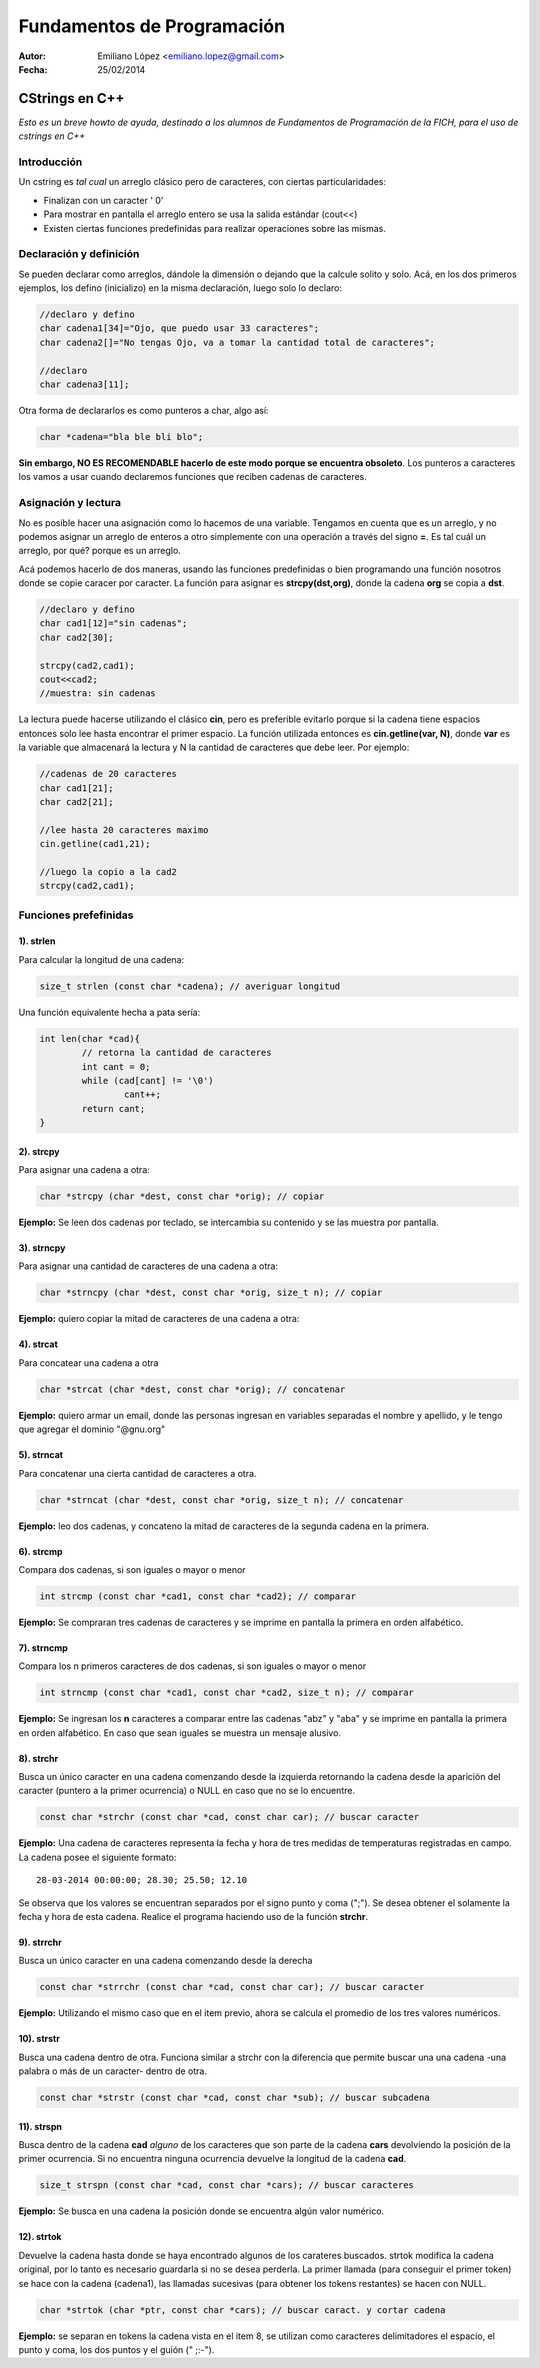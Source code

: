 ===========================
Fundamentos de Programación
===========================

:Autor: Emiliano López <emiliano.lopez@gmail.com>
:Fecha: 25/02/2014

----------------
CStrings en C++
----------------
*Esto es un breve howto de ayuda, destinado a los alumnos de Fundamentos de Programación de la FICH, para el uso de cstrings en C++*


Introducción
////////////

Un cstring es *tal cual* un arreglo clásico pero de caracteres, con ciertas particularidades:

- Finalizan con un caracter ' \0' 
- Para mostrar en pantalla el arreglo entero se usa la salida estándar (cout<<)
- Existen ciertas funciones predefinidas para realizar operaciones sobre las mismas.


Declaración y definición
////////////////////////

Se pueden declarar como arreglos, dándole la dimensión o dejando que la calcule solito y solo. Acá, en los dos primeros ejemplos, los defino (inicializo) en la misma declaración, luego solo lo declaro:

.. code-block:: cpp
	
	//declaro y defino
	char cadena1[34]="Ojo, que puedo usar 33 caracteres";
	char cadena2[]="No tengas Ojo, va a tomar la cantidad total de caracteres";

	//declaro
	char cadena3[11];
 
Otra forma de declararlos es como punteros a char, algo así:

.. code-block:: cpp

	char *cadena="bla ble bli blo";

**Sin embargo, NO ES RECOMENDABLE hacerlo de este modo porque se encuentra obsoleto**. Los punteros a caracteres los vamos a usar cuando declaremos funciones que reciben cadenas de caracteres.


Asignación y lectura
////////////////////

No es posible hacer una asignación como lo hacemos de una variable. Tengamos en cuenta que es un arreglo, y no podemos asignar un arreglo de enteros a otro simplemente con una operación a través del signo **=**. Es tal cuál un arreglo, por qué? porque es un arreglo.

Acá podemos hacerlo de dos maneras, usando las funciones predefinidas o bien programando una función nosotros donde se copie caracer por caracter. La función para asignar es **strcpy(dst,org)**, donde la cadena **org** se copia a **dst**.

.. code-block:: cpp
	
	//declaro y defino
	char cad1[12]="sin cadenas";
	char cad2[30];

	strcpy(cad2,cad1);
	cout<<cad2;
	//muestra: sin cadenas

La lectura puede hacerse utilizando el clásico **cin**, pero es preferible evitarlo porque si la cadena tiene espacios entonces solo lee hasta encontrar el primer espacio. La función utilizada entonces es **cin.getline(var, N)**, donde **var** es la variable que almacenará la lectura y N la cantidad de caracteres que debe leer. Por ejemplo:  

.. code-block:: cpp
	
	//cadenas de 20 caracteres
	char cad1[21];
	char cad2[21];
	
	//lee hasta 20 caracteres maximo
	cin.getline(cad1,21);

	//luego la copio a la cad2
	strcpy(cad2,cad1);

Funciones prefefinidas
//////////////////////

1). strlen
++++++++++

Para calcular la longitud de una cadena:

.. code-block:: cpp

	size_t strlen (const char *cadena); // averiguar longitud

Una función equivalente hecha a pata sería:

.. code-block:: cpp

		int len(char *cad){
			// retorna la cantidad de caracteres
			int cant = 0;
			while (cad[cant] != '\0')
				cant++;
			return cant;
		}

2). strcpy
++++++++++

Para asignar una cadena a otra:

.. code-block:: cpp
	
	char *strcpy (char *dest, const char *orig); // copiar

**Ejemplo:** Se leen dos cadenas por teclado, se intercambia su contenido y se las muestra por pantalla.

.. code-block:: cpp
	:include: ej/tutorial/ej-strcpy.cpp

3). strncpy
+++++++++++

Para asignar una cantidad de caracteres de una cadena a otra:

.. code-block:: cpp
	
	char *strncpy (char *dest, const char *orig, size_t n); // copiar

**Ejemplo:** quiero copiar la mitad de caracteres de una cadena a otra:

.. code-block:: cpp
	:include: ej/tutorial/ej-strncpy.cpp

4). strcat
++++++++++

Para concatear una cadena a otra

.. code-block:: cpp
	
	char *strcat (char *dest, const char *orig); // concatenar

**Ejemplo:** quiero armar un email, donde las personas ingresan en variables separadas el nombre y apellido, y le tengo que agregar el dominio "@gnu.org"

.. code-block:: cpp
	:include: ej/tutorial/ej-strcat.cpp


5). strncat
+++++++++++

Para concatenar una cierta cantidad de caracteres a otra.

.. code-block:: cpp
	
	char *strncat (char *dest, const char *orig, size_t n); // concatenar

**Ejemplo:** leo dos cadenas, y concateno la mitad de caracteres de la segunda cadena en la primera.

.. code-block:: cpp
	:include: ej/tutorial/ej-strncat.cpp

6). strcmp
++++++++++

Compara dos cadenas, si son iguales o mayor o menor

.. code-block:: cpp
	
	int strcmp (const char *cad1, const char *cad2); // comparar

**Ejemplo:** Se compraran tres cadenas de caracteres y se imprime en pantalla la primera en orden alfabético.

.. code-block:: cpp
	:include: ej/tutorial/ej-strcmp.cpp

7). strncmp
+++++++++++

Compara los n primeros caracteres de dos cadenas, si son iguales o mayor o menor

.. code-block:: cpp
	
	int strncmp (const char *cad1, const char *cad2, size_t n); // comparar

**Ejemplo:** Se ingresan los **n** caracteres a comparar entre las cadenas "abz" y "aba" y se imprime en pantalla la primera en orden alfabético. En caso que sean iguales se muestra un mensaje alusivo.

.. code-block:: cpp
	:include: ej/tutorial/ej-strncmp.cpp

8). strchr
++++++++++

Busca un único caracter en una cadena comenzando desde la izquierda retornando la cadena desde la aparición del caracter (puntero a la primer ocurrencia) o NULL en caso que no se lo encuentre. 

.. code-block:: cpp
	
	const char *strchr (const char *cad, const char car); // buscar caracter

**Ejemplo:** Una cadena de caracteres representa la fecha y hora de tres medidas de temperaturas registradas en campo. La cadena posee el siguiente formato:

::

	28-03-2014 00:00:00; 28.30; 25.50; 12.10

Se observa que los valores se encuentran separados por el signo punto y coma (";"). Se desea obtener el solamente la fecha y hora de esta cadena. Realice el programa haciendo uso de la función **strchr**. 

.. code-block:: cpp
	:include: ej/tutorial/ej-strchr.cpp


9). strrchr
+++++++++++

Busca un único caracter en una cadena comenzando desde la derecha

.. code-block:: cpp
	
	const char *strrchr (const char *cad, const char car); // buscar caracter

**Ejemplo:** Utilizando el mismo caso que en el item previo, ahora se calcula el promedio de los tres valores numéricos.

.. code-block:: cpp
	:include: ej/tutorial/ej-strrchr.cpp

10). strstr
+++++++++++

Busca una cadena dentro de otra. Funciona similar a strchr con la diferencia que permite buscar una una cadena -una palabra o más de un caracter- dentro de otra. 

.. code-block:: cpp
	
	const char *strstr (const char *cad, const char *sub); // buscar subcadena

11). strspn
+++++++++++

Busca dentro de la cadena **cad** *alguno* de los caracteres que son parte de la cadena **cars** devolviendo la posición de la primer ocurrencia. Si no encuentra ninguna ocurrencia devuelve la longitud de la cadena **cad**.

.. code-block:: cpp
	
	size_t strspn (const char *cad, const char *cars); // buscar caracteres

**Ejemplo:** Se busca en una cadena la posición donde se encuentra algún valor numérico.

.. code-block:: cpp
	:include: ej/tutorial/ej-strspn.cpp

12). strtok
+++++++++++

Devuelve la cadena hasta donde se haya encontrado algunos de los carateres buscados. strtok modifica la cadena original, por lo tanto es necesario guardarla si no se desea perderla. La primer llamada (para conseguir el primer token) se hace con la cadena (cadena1), las llamadas sucesivas (para obtener los tokens restantes) se hacen con NULL.

.. code-block:: cpp
	
	char *strtok (char *ptr, const char *cars); // buscar caract. y cortar cadena

**Ejemplo:** se separan en tokens la cadena vista en el item 8, se utilizan como caracteres delimitadores el espacio, el punto y coma, los dos puntos y el guión (" ;:-").

.. code-block:: cpp
	:include: ej/tutorial/ej-strtok.cpp
